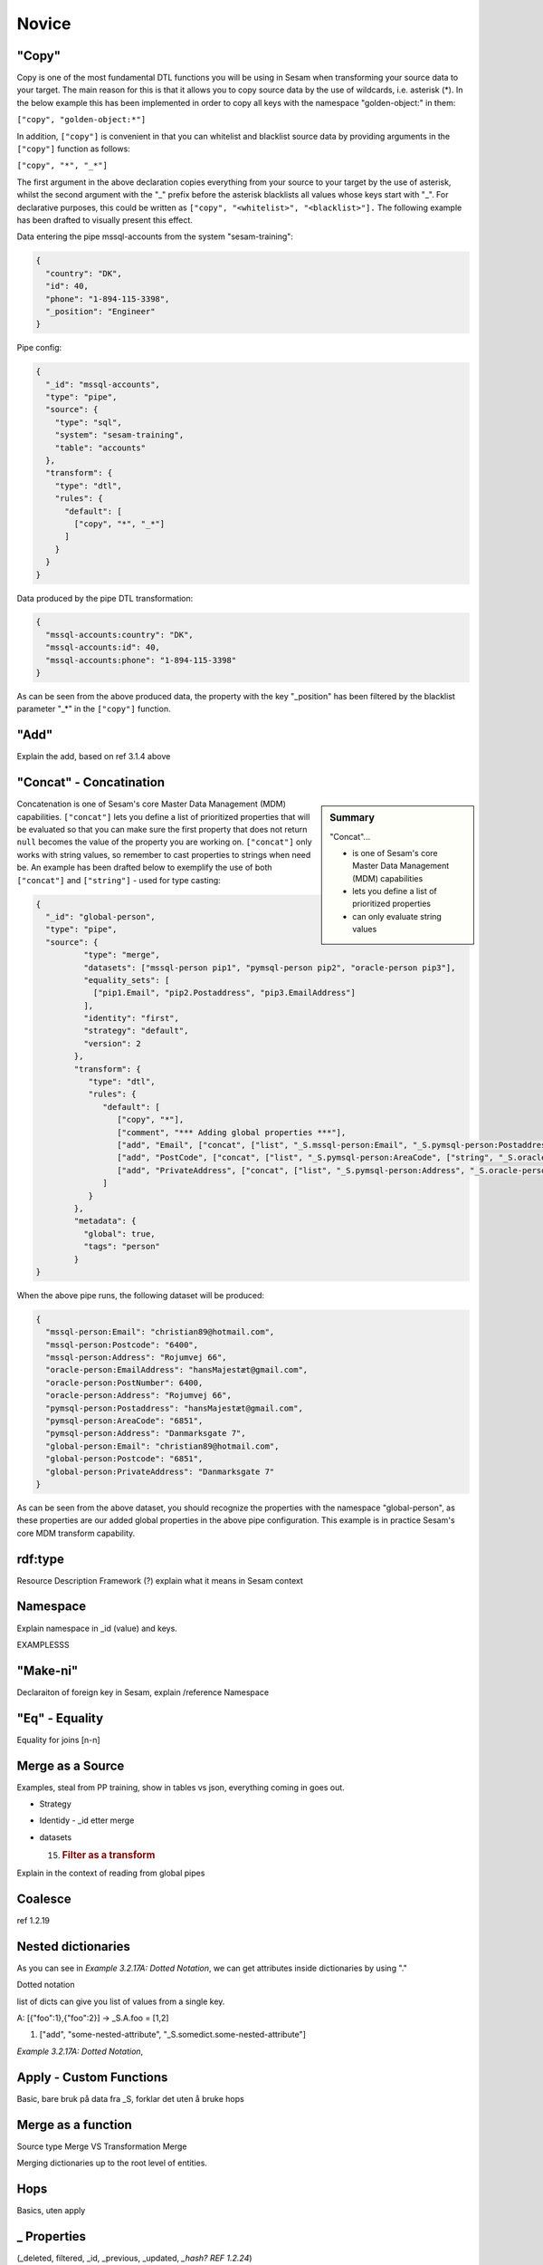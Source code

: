 .. _dtl-novice-3-2:

Novice
------

.. _copy-3-2:

"Copy"
~~~~~~

Copy is one of the most fundamental DTL functions you will be using in Sesam when transforming your source data to your target. The main reason for this is that it allows you to copy source data by the use of wildcards, i.e. asterisk (*). In the below example this has been implemented in order to copy all keys with the namespace "golden-object:" in them:

``["copy", "golden-object:*"]``

In addition, ``["copy"]`` is convenient in that you can whitelist and blacklist source data by providing arguments in the ``["copy"]`` function as follows:   

``["copy", "*", "_*"]``

The first argument in the above declaration copies everything from your source to your target by the use of asterisk, whilst the second argument with the "_" prefix before the asterisk blacklists all values whose keys start with "_". For declarative purposes, this could be written as ``["copy", "<whitelist>", "<blacklist>"].`` The following example has been drafted to visually present this effect.

Data entering the pipe mssql-accounts from the system "sesam-training":

.. code-block:: json

	{
	  "country": "DK",
	  "id": 40,
	  "phone": "1-894-115-3398",
	  "_position": "Engineer"
	}

Pipe config:

.. code-block:: json

	{
	  "_id": "mssql-accounts",
	  "type": "pipe",
	  "source": {
	    "type": "sql",
	    "system": "sesam-training",
	    "table": "accounts"
	  },
	  "transform": {
	    "type": "dtl",
	    "rules": {
	      "default": [
	        ["copy", "*", "_*"]
	      ]
	    }
	  }
	}

Data produced by the pipe DTL transformation:

.. code-block:: json

	{
	  "mssql-accounts:country": "DK",
	  "mssql-accounts:id": 40,
	  "mssql-accounts:phone": "1-894-115-3398"
	}

As can be seen from the above produced data, the property with the key "_position" has been filtered by the blacklist parameter "_*" in the ``["copy"]`` function.

.. seealso::

  TODO

.. _add-3-2:

"Add"
~~~~~

Explain the add, based on ref 3.1.4 above

.. seealso::

  TODO

.. _concat-concatination-3-2:

"Concat" - Concatination
~~~~~~~~~~~~~~~~~~~~~~~~

.. sidebar:: Summary

  "Concat"...

  - is one of Sesam's core Master Data Management (MDM) capabilities
  - lets you define a list of prioritized properties
  - can only evaluate string values

Concatenation is one of Sesam's core Master Data Management (MDM) capabilities. ``["concat"]`` lets you define a list of prioritized properties that will be evaluated so that you can make sure the first property that does not return ``null`` becomes the value of the property you are working on. ``["concat"]`` only works with string values, so remember to cast properties to strings when need be. An example has been drafted below to exemplify the use of both ``["concat"]`` and ``["string"]`` - used for type casting:

.. code-block:: json

  {
    "_id": "global-person",
    "type": "pipe",
    "source": {
	    "type": "merge",
	    "datasets": ["mssql-person pip1", "pymsql-person pip2", "oracle-person pip3"],
	    "equality_sets": [
	      ["pip1.Email", "pip2.Postaddress", "pip3.EmailAddress"]
	    ],
	    "identity": "first",
	    "strategy": "default",
	    "version": 2
	  },
	  "transform": {
	     "type": "dtl",
	     "rules": {
	        "default": [
	           ["copy", "*"],
	           ["comment", "*** Adding global properties ***"],
	           ["add", "Email", ["concat", ["list", "_S.mssql-person:Email", "_S.pymsql-person:Postaddress", "_S.oracle-person:EmailAddress"]]],
	           ["add", "PostCode", ["concat", ["list", "_S.pymsql-person:AreaCode", ["string", "_S.oracle-person:PostNumber"], "_S.mssql-person:Postcode"]]],
	           ["add", "PrivateAddress", ["concat", ["list", "_S.pymsql-person:Address", "_S.oracle-person:Address", "_S.mssql-person:Address"]]]
	        ]
	     }
	  },
	  "metadata": {
	    "global": true,
	    "tags": "person"
	  }
  }

When the above pipe runs, the following dataset will be produced:

.. code-block:: json

	{
	  "mssql-person:Email": "christian89@hotmail.com",
	  "mssql-person:Postcode": "6400",
	  "mssql-person:Address": "Rojumvej 66",
	  "oracle-person:EmailAddress": "hansMajestæt@gmail.com",
	  "oracle-person:PostNumber": 6400,
	  "oracle-person:Address": "Rojumvej 66",
	  "pymsql-person:Postaddress": "hansMajestæt@gmail.com",
	  "pymsql-person:AreaCode": "6851",
	  "pymsql-person:Address": "Danmarksgate 7",
	  "global-person:Email": "christian89@hotmail.com",
	  "global-person:Postcode": "6851",
	  "global-person:PrivateAddress": "Danmarksgate 7"
	}

As can be seen from the above dataset, you should recognize the properties with the namespace "global-person", as these properties are our added global properties in the above pipe configuration. This example is in practice Sesam's core MDM transform capability. 

.. seealso::

  :ref:`developer-guide` > :ref:`DTLReferenceGuide` > :ref:`dtl-transforms`

  :ref:`concepts` > :ref:`concepts-features` > :ref:`concepts-namespaces`

  :ref:`concepts` > :ref:`concepts-features` > :ref:`concepts-global-datasets`

  :ref:`concepts` > :ref:`concepts-features` > :ref:`concepts-merging`

  :ref:`developer-guide` > :ref:`configuration` > :ref:`pipe_section` > :ref:`namespaces`

  :ref:`developer-guide` > :ref:`DTLReferenceGuide` > :ref:`expression_language` > :ref:`namespaced-identifiers`

.. _rdf:type-3-2:

rdf:type
~~~~~~~~

Resource Description Framework (?) explain what it means in Sesam
context

.. seealso::

  TODO

.. _namespace-3-2:

Namespace
~~~~~~~~~

Explain namespace in \_id (value) and keys.

EXAMPLESSS

.. seealso::

  TODO

.. _make-ni-3-2:

"Make-ni"
~~~~~~~~~

Declaraiton of foreign key in Sesam, explain /reference Namespace

.. seealso::

  TODO

.. _eq-equality-3-2:

"Eq" - Equality
~~~~~~~~~~~~~~~

Equality for joins [n-n]

.. seealso::

  TODO

.. _merge-as-a-source-3-2:

Merge as a Source
~~~~~~~~~~~~~~~~~

Examples, steal from PP training, show in tables vs json, everything
coming in goes out.

-  Strategy

-  Identidy - \_id etter merge

-  datasets

   15. .. rubric:: Filter as a transform
          :name: filter-as-a-transform

Explain in the context of reading from global pipes

.. seealso::

  TODO

.. _coalesce-3-2:

Coalesce
~~~~~~~~

ref 1.2.19

.. seealso::

  TODO

.. _nested-dictionaries-3-2:

Nested dictionaries
~~~~~~~~~~~~~~~~~~~

As you can see in *Example 3.2.17A: Dotted Notation*, we can get
attributes inside dictionaries by using "."

Dotted notation

list of dicts can give you list of values from a single key.

A: [{"foo":1},{"foo":2}] -> \_S.A.foo = [1,2]

1. ["add", "some-nested-attribute",
   "_S.somedict.some-nested-attribute"] 

*Example 3.2.17A: Dotted Notation*,

.. seealso::

  TODO

.. _apply-custom-functions-3-2:

Apply - Custom Functions
~~~~~~~~~~~~~~~~~~~~~~~~

Basic, bare bruk på data fra \_S, forklar det uten å bruke hops

.. seealso::

  TODO

.. _merge-as-a-function-3-2:

Merge as a function
~~~~~~~~~~~~~~~~~~~

Source type Merge VS Transformation Merge

Merging dictionaries up to the root level of entities.

.. seealso::

  TODO

.. _hops-3-2:

Hops
~~~~

Basics, uten apply

.. seealso::

  TODO

.. _underline-properties-3-2:

\_ Properties
~~~~~~~~~~~~~

(_deleted, filtered, \_id, \_previous, \_updated, *\_hash? REF 1.2.24*)

.. seealso::

  TODO

.. _type-examples-3-2:

Type examples
~~~~~~~~~~~~~

Type eksempler:

• Datettime

• Dict {}

• List

○ First

○ Unique/Distinct

○ Last

○ Count

○ nth

• String

• Integer

• Decimal

• Float

• Boolean

○ And

○ Or

○ Not

○ In

○ Eq

○ If-null

○ Is-empty

.. seealso::

  TODO

.. _tasks-for-dtl-novice-3-2:

Tasks for DTL: Novice
~~~~~~~~~~~~~~~~~~~~~
